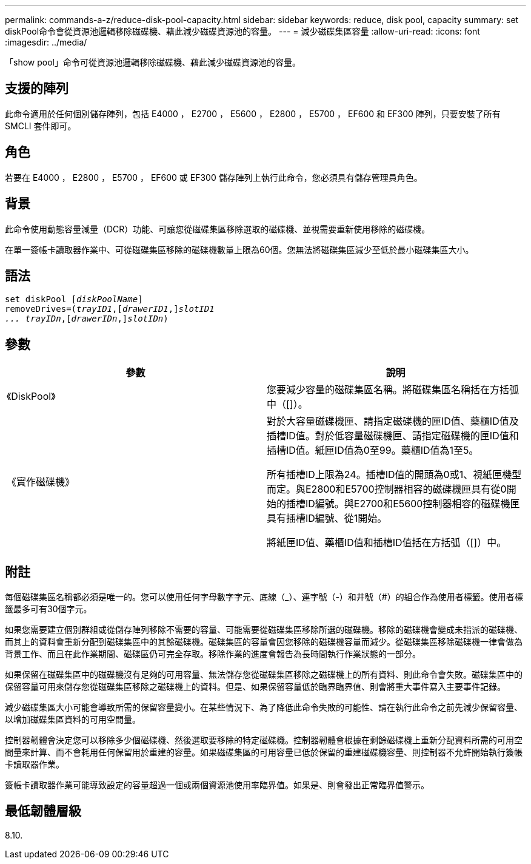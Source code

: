 ---
permalink: commands-a-z/reduce-disk-pool-capacity.html 
sidebar: sidebar 
keywords: reduce, disk pool, capacity 
summary: set diskPool命令會從資源池邏輯移除磁碟機、藉此減少磁碟資源池的容量。 
---
= 減少磁碟集區容量
:allow-uri-read: 
:icons: font
:imagesdir: ../media/


[role="lead"]
「show pool」命令可從資源池邏輯移除磁碟機、藉此減少磁碟資源池的容量。



== 支援的陣列

此命令適用於任何個別儲存陣列，包括 E4000 ， E2700 ， E5600 ， E2800 ， E5700 ， EF600 和 EF300 陣列，只要安裝了所有 SMCLI 套件即可。



== 角色

若要在 E4000 ， E2800 ， E5700 ， EF600 或 EF300 儲存陣列上執行此命令，您必須具有儲存管理員角色。



== 背景

此命令使用動態容量減量（DCR）功能、可讓您從磁碟集區移除選取的磁碟機、並視需要重新使用移除的磁碟機。

在單一簽帳卡讀取器作業中、可從磁碟集區移除的磁碟機數量上限為60個。您無法將磁碟集區減少至低於最小磁碟集區大小。



== 語法

[source, cli, subs="+macros"]
----
set diskPool pass:quotes[[_diskPoolName_]]
removeDrives=pass:quotes[(_trayID1_],pass:quotes[[_drawerID1_,]]pass:quotes[_slotID1
... trayIDn_],pass:quotes[[_drawerIDn_,]]pass:quotes[_slotIDn_])
----


== 參數

|===
| 參數 | 說明 


 a| 
《DiskPool》
 a| 
您要減少容量的磁碟集區名稱。將磁碟集區名稱括在方括弧中（[]）。



 a| 
《實作磁碟機》
 a| 
對於大容量磁碟機匣、請指定磁碟機的匣ID值、藥櫃ID值及插槽ID值。對於低容量磁碟機匣、請指定磁碟機的匣ID值和插槽ID值。紙匣ID值為0至99。藥櫃ID值為1至5。

所有插槽ID上限為24。插槽ID值的開頭為0或1、視紙匣機型而定。與E2800和E5700控制器相容的磁碟機匣具有從0開始的插槽ID編號。與E2700和E5600控制器相容的磁碟機匣具有插槽ID編號、從1開始。

將紙匣ID值、藥櫃ID值和插槽ID值括在方括弧（[]）中。

|===


== 附註

每個磁碟集區名稱都必須是唯一的。您可以使用任何字母數字字元、底線（_）、連字號（-）和井號（#）的組合作為使用者標籤。使用者標籤最多可有30個字元。

如果您需要建立個別群組或從儲存陣列移除不需要的容量、可能需要從磁碟集區移除所選的磁碟機。移除的磁碟機會變成未指派的磁碟機、而其上的資料會重新分配到磁碟集區中的其餘磁碟機。磁碟集區的容量會因您移除的磁碟機容量而減少。從磁碟集區移除磁碟機一律會做為背景工作、而且在此作業期間、磁碟區仍可完全存取。移除作業的進度會報告為長時間執行作業狀態的一部分。

如果保留在磁碟集區中的磁碟機沒有足夠的可用容量、無法儲存您從磁碟集區移除之磁碟機上的所有資料、則此命令會失敗。磁碟集區中的保留容量可用來儲存您從磁碟集區移除之磁碟機上的資料。但是、如果保留容量低於臨界臨界值、則會將重大事件寫入主要事件記錄。

減少磁碟集區大小可能會導致所需的保留容量變小。在某些情況下、為了降低此命令失敗的可能性、請在執行此命令之前先減少保留容量、以增加磁碟集區資料的可用空間量。

控制器韌體會決定您可以移除多少個磁碟機、然後選取要移除的特定磁碟機。控制器韌體會根據在剩餘磁碟機上重新分配資料所需的可用空間量來計算、而不會耗用任何保留用於重建的容量。如果磁碟集區的可用容量已低於保留的重建磁碟機容量、則控制器不允許開始執行簽帳卡讀取器作業。

簽帳卡讀取器作業可能導致設定的容量超過一個或兩個資源池使用率臨界值。如果是、則會發出正常臨界值警示。



== 最低韌體層級

8.10.
